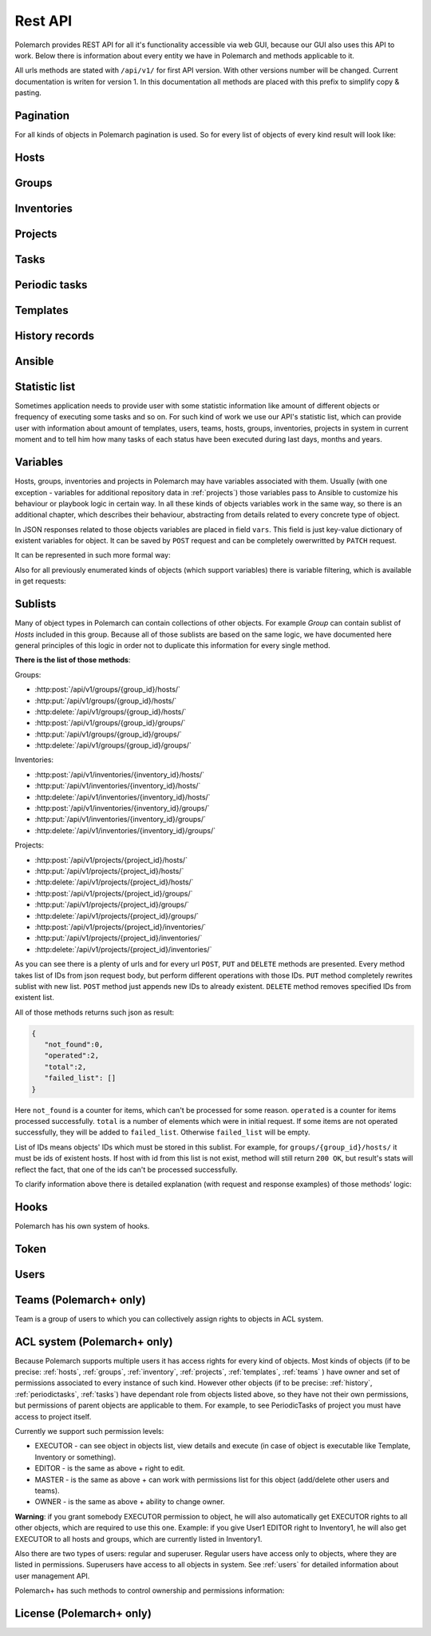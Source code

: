 Rest API
========

Polemarch provides REST API for all it's functionality accessible via web GUI,
because our GUI also uses this API to work. Below there is information about every
entity we have in Polemarch and methods applicable to it.

All urls methods are stated with ``/api/v1/`` for first API version.
With other versions number will be changed. Current documentation is writen for
version 1. In this documentation all methods are placed with this prefix to simplify copy & pasting.

.. _pagination:

Pagination
----------

.. |pagination_def| replace:: :ref:`pagination` is used for this list.

For all kinds of objects in Polemarch pagination is used. So for every list of
objects of every kind result will look like:

.. http:get:: /api/v1/{something}/

   Gets list of something.

   Results:

   .. sourcecode:: js

        {
           "count":40,
           "next":"http://localhost:8080/api/v1/hosts/?limit=5&offset=10",
           "previous":"http://localhost:8080/api/v1/hosts/?limit=5",
           "results":[
              // list of objects goes here
           ]
        }

   :>json number count: how many objects exist at all.
   :>json string next: link to next page with objects (``null`` if we at last).
   :>json string previous: link to previous page with objects (``null`` if we
     at first).
   :>json array results: array of objects at current page.

.. _hosts:

Hosts
-----

.. http:get:: /api/v1/hosts/{id}/

   Gets details about one host.

   :arg id: id of host.

   Example request:

   .. sourcecode:: http

      GET /api/v1/hosts/12/ HTTP/1.1
      Host: example.com
      Accept: application/json, text/javascript

   Results:

   .. sourcecode:: js

        {
           "id":12,
           "name":"038108237241668497-0875926814493907",
           "notes":"some notes about this host",
           "type":"HOST",
           "vars":{

           },
           "owner": {
               "id": 1,
               "username": "admin",
               "is_active": true,
               "is_staff": true,
               "url": "http://localhost:8080/api/v1/users/1/"
           },
           "url":"http://localhost:8080/api/v1/hosts/12/?format=json"
        }

   :>json number id: id of host.
   :>json string name: |host_name_def|
   :>json string notes: |host_notes_def|
   :>json string type: |host_type_def|
   :>json object vars: |obj_vars_def|
   :>json object owner: |host_owner_details|
   :>json string url: url to this specific host.


.. |host_type_def| replace:: it is ``RANGE`` if name is range of IPs or hosts,
   otherwise is ``HOST``.
.. |host_name_def| replace:: either human-readable name or hostname/IP or range
   of them (it is depends on context of using this host during playbooks running).
.. |host_notes_def| replace:: not required field for some user's notes, for example,
   for what purpose this host was created or something like this.
.. |host_owner_details| replace:: owner of host. Supported fields
   could be seen in :http:get:`/api/v1/users/{id}/`.
.. |hosts_details_ref| replace:: **Response JSON Object:** response json fields are the
   same as in :http:get:`/api/v1/hosts/{id}/`.

.. http:get:: /api/v1/hosts/

   Gets list of hosts. |pagination_def|

   :query id: id of host, if we want to filter by it.
   :query name: name of host, if we want to filter by it.
   :query type: type of host, if we want to filter by it.
   :query id__not: id of host, which we want to filter out.
   :query name__not: name of host, which we want to filter out.

   Example request:

   .. sourcecode:: http

      GET /api/v1/hosts/?name__not=192.168.0.1 HTTP/1.1
      Host: example.com
      Accept: application/json, text/javascript

   Results:

   .. sourcecode:: js

        {
           "count":4,
           "next":null,
           "previous":null,
           "results":[
              {
                 "id":1,
                 "name":"127.0.0.1",
                 "type":"HOST",
                 "url":"http://testserver/api/v1/hosts/1/"
              },
              {
                 "id":2,
                 "name":"hostonlocal",
                 "type":"HOST",
                 "url":"http://testserver/api/v1/hosts/2/"
              },
              {
                 "id":3,
                 "name":"127.0.0.[3:4]",
                 "type":"RANGE",
                 "url":"http://testserver/api/v1/hosts/3/"
              },
              {
                 "id":4,
                 "name":"127.0.0.[5:6]",
                 "type":"RANGE",
                 "url":"http://testserver/api/v1/hosts/4/"
              }
           ]
        }

   |hosts_details_ref|

.. http:delete:: /api/v1/hosts/{id}/

   Deletes host.

   :arg id: id of host.

.. http:post:: /api/v1/hosts/

   Creates host.

   :<json string name: |host_name_def|
   :<json string notes: |host_notes_def|
   :<json string type: |host_type_def|
   :<json object vars: |obj_vars_def|

   Example request:

   .. sourcecode:: http

      POST /api/v1/hosts/ HTTP/1.1
      Host: example.com
      Accept: application/json, text/javascript

      {
         "name":"038108237241668497-0875926814493907",
         "notes":"",
         "type":"HOST",
         "vars":{

         }
      }

   Results:

   .. sourcecode:: js

        {
           "id":12,
           "name":"038108237241668497-0875926814493907",
           "notes":"",
           "type":"HOST",
           "vars":{

           },
           "owner": {
               "id": 1,
               "username": "admin",
               "is_active": true,
               "is_staff": true,
               "url": "http://localhost:8080/api/v1/users/1/"
           },
           "url":"http://localhost:8080/api/v1/hosts/12/?format=json"
        }

   |hosts_details_ref|

.. http:patch:: /api/v1/hosts/{id}/

   Updates host. |patch_reminder|

   :arg id: id of host.

   **Request JSON Object:**
   request json fields are the same as in :http:post:`/api/v1/hosts/`

   Example request:

   .. sourcecode:: http

      PATCH /api/v1/hosts/12/ HTTP/1.1
      Host: example.com
      Accept: application/json, text/javascript

      {
         "name":"038108237241668497-0875926814493907"
      }

   Results:

   .. sourcecode:: js

        {
           "id":12,
           "name":"038108237241668497-0875926814493907",
           "notes":"",
           "type":"HOST",
           "vars":{

           },
           "owner": {
               "id": 1,
               "username": "admin",
               "is_active": true,
               "is_staff": true,
               "url": "http://localhost:8080/api/v1/users/1/"
           },
           "url":"http://localhost:8080/api/v1/hosts/12/?format=json"
        }

   |hosts_details_ref|

.. _groups:

Groups
------

.. http:get:: /api/v1/groups/{id}/

   Gets details about one group.

   :arg id: id of group.

   Example request:

   .. sourcecode:: http

      GET /api/v1/groups/12/ HTTP/1.1
      Host: example.com
      Accept: application/json, text/javascript

   Results:

   .. sourcecode:: js

      {
         "id":1,
         "name":"Group1",
         "notes":"some notes about this group",
         "hosts":[
            {
               "id":41,
               "name":"127.0.0.2",
               "type":"HOST",
               "url":"http://localhost:8080/api/v1/hosts/41/"
            },
            {
               "id":42,
               "name":"192.168.0.[1-10]",
               "type":"RANGE",
               "url":"http://localhost:8080/api/v1/hosts/42/"
            }
         ],
         "groups":[

         ],
         "vars":{

         },
         "children":false,
         "owner": {
               "id": 1,
               "username": "admin",
               "is_active": true,
               "is_staff": true,
               "url": "http://localhost:8080/api/v1/users/1/"
         },
         "url":"http://localhost:8080/api/v1/groups/1/"
      }

   :>json number id: id of group.
   :>json string name: name of group.
   :>json string notes: |group_notes_def|
   :>json array hosts: |group_hosts_def|
   :>json array groups: |group_groups_def|
   :>json object vars: |obj_vars_def|
   :>json boolean children: |group_children_def|
   :>json object owner: |group_owner_details|
   :>json string url: url to this specific group.

.. |group_hosts_def| replace:: list of hosts in group, if ``children`` is
   ``false``, otherwise empty. See :ref:`hosts` for fields explanation.
.. |group_groups_def| replace:: list of subgroups in group, if ``children`` is
   ``true``, otherwise empty.
.. |group_notes_def| replace:: not required field for some user's notes, for example,
   for what purpose this group was created or something like this.
.. |group_children_def| replace:: either this group of subgroups or group of
   hosts.
.. |group_owner_details| replace:: owner of group. Supported fields
   could be seen in :http:get:`/api/v1/users/{id}/`.
.. |group_details_ref| replace:: **Response JSON Object:** response json fields are the
   same as in :http:get:`/api/v1/groups/{id}/`.

.. http:get:: /api/v1/groups/

   Gets list of groups. |pagination_def|

   :query id: id of group, if we want to filter by it.
   :query name: name of group, if we want to filter by it.
   :query id__not: id of group, which we want to filter out.
   :query name__not: name of group, which we want to filter out.

   Example request:

   .. sourcecode:: http

      GET /api/v1/groups/?name__not=web-servers HTTP/1.1
      Host: example.com
      Accept: application/json, text/javascript

   Results:

   .. sourcecode:: js

      {
         "count":2,
         "next":null,
         "previous":null,
         "results":[
            {
               "id":1,
               "name":"Group1",
               "children":false,
               "url":"http://localhost:8080/api/v1/groups/1/"
            },
            {
               "id":2,
               "name":"Group2",
               "children":true,
               "url":"http://localhost:8080/api/v1/groups/2/"
            }
         ]
      }

   |group_details_ref|

.. http:delete:: /api/v1/groups/{id}/

   Deletes group.

   :arg id: id of group.

.. http:post:: /api/v1/groups/

   Creates group.

   :<json string name: name of new group.
   :<json string notes: |group_notes_def|
   :<json boolean children: |group_children_def|
   :<json object vars: |obj_vars_def|

   Example request:

   .. sourcecode:: http

      POST /api/v1/groups/ HTTP/1.1
      Host: example.com
      Accept: application/json, text/javascript

      {
         "name":"SomeGroup",
         "notes": "",
         "children":true,
         "vars":{

         }
      }

   Results:

   .. sourcecode:: js

      {
         "id":3,
         "name":"SomeGroup",
         "notes": "",
         "hosts":[

         ],
         "groups":[

         ],
         "vars":{

         },
         "children":true,
         "owner": {
             "id": 1,
             "username": "admin",
             "is_active": true,
             "is_staff": true,
             "url": "http://localhost:8080/api/v1/users/1/"
         },
         "url":"http://localhost:8080/api/v1/groups/3/"
      }

   |group_details_ref|

.. http:patch:: /api/v1/groups/{id}/

   Updates group. |patch_reminder|

   :arg id: id of group.

   **Request JSON Object:**
   request json fields are the same as in :http:post:`/api/v1/groups/`

   Example request:

   .. sourcecode:: http

      PATCH /api/v1/groups/3/ HTTP/1.1
      Host: example.com
      Accept: application/json, text/javascript

      {
         "name":"SomeGroupChanged"
      }

   Results:

   .. sourcecode:: js

      {
         "id":3,
         "name":"SomeGroupChanged",
         "notes": "",
         "hosts":[

         ],
         "groups":[

         ],
         "vars":{

         },
         "children":true,
         "owner": {
             "id": 1,
             "username": "admin",
             "is_active": true,
             "is_staff": true,
             "url": "http://localhost:8080/api/v1/users/1/"
         },
         "url":"http://localhost:8080/api/v1/groups/3/"
      }

   |group_details_ref|

.. http:post:: /api/v1/groups/{group_id}/hosts/

   Adds hosts to group. |sublists_details|

   :statuscode 409: attempt to work with hosts list of children
    group (``children=true``). This kind of groups is only for storing other groups
    within itself.

.. |codes_groups_hosts| replace:: **Status Codes:** status codes are the same as in
   :http:post:`/api/v1/groups/{group_id}/hosts/`.

.. http:put:: /api/v1/groups/{group_id}/hosts/

   Replaces sublist of hosts with new one. |sublists_details|

   |codes_groups_hosts|

.. http:delete:: /api/v1/groups/{group_id}/hosts/

   Removes those hosts from group. |sublists_details|

   |codes_groups_hosts|

.. http:post:: /api/v1/groups/{group_id}/groups/

   Adds subgroups to group. |sublists_details|

   :statuscode 409: attempt to work with group list of not children group
    (``children=false``).  This kind of groups is only for storing hosts within itself.

.. |codes_groups_groups| replace:: **Status Codes:** status codes are the same as in
   :http:post:`/api/v1/groups/{group_id}/groups/`.

.. http:put:: /api/v1/groups/{group_id}/groups/

   Replaces sublist of subgroups with new one. |sublists_details|

   |codes_groups_groups|

.. http:delete:: /api/v1/groups/{group_id}/groups/

   Removes those subgroups from group. |sublists_details|

   |codes_groups_groups|

.. _inventory:

Inventories
-----------

.. http:get:: /api/v1/inventories/{id}/

   Gets details about one inventory.

   :arg id: id of inventory.

   Example request:

   .. sourcecode:: http

      GET /api/v1/inventories/8/ HTTP/1.1
      Host: example.com
      Accept: application/json, text/javascript

   Results:

   .. sourcecode:: js

        {
           "id":8,
           "name":"Inventory1",
           "notes": "some notes about this inventory",
           "hosts":[
              {
                  "id": 7,
                  "name": "test-host-0",
                  "type": "HOST",
                  "url": "http://localhost:8080/api/v1/hosts/7/"
              }
           ],
           "all_hosts": [
              {
                  "id": 7,
                  "name": "test-host-0",
                  "type": "HOST",
                  "url": "http://localhost:8080/api/v1/hosts/7/"
              },
              {
                  "id": 8,
                  "name": "test-host-from-test-group-1",
                  "type": "HOST",
                  "url": "http://localhost:8080/api/v1/hosts/8/"
              },
              {
                  "id": 9,
                  "name": "test-host-from-test-group-2",
                  "type": "HOST",
                  "url": "http://localhost:8080/api/v1/hosts/9/"
              }
           ],
           "groups":[
              {
                  "id": 6,
                  "name": "test-group",
                  "children": false,
                  "url": "http://localhost:8080/api/v1/groups/6/"
              }
           ],
           "vars":{

           },
           "owner": {
               "id": 1,
               "username": "admin",
               "is_active": true,
               "is_staff": true,
               "url": "http://localhost:8080/api/v1/users/1/"
           },
           "url":"http://localhost:8080/api/v1/inventories/8/"
        }

   :>json number id: id of inventory.
   :>json string name: name of inventory.
   :>json string notes: |inventory_notes_def|
   :>json array hosts: |inventory_hosts_def|
   :>json array all_hosts: |inventory_all_hosts_def|
   :>json array groups: |inventory_groups_def|
   :>json object vars: |obj_vars_def|
   :>json object owner: |inventory_owner_details|
   :>json string url: url to this specific inventory.

.. |inventory_hosts_def| replace:: list of hosts in inventory. See :ref:`hosts`
   for fields explanation.
.. |inventory_notes_def| replace:: not required field for some user's notes, for example,
   for what purpose this inventory was created or something like this.
.. |inventory_all_hosts_def| replace:: list of all hosts in inventory(includes also hosts from this
   inventory's groups) . See :ref:`hosts` for fields explanation.
.. |inventory_groups_def| replace:: list of groups in inventory.
   See :ref:`groups` for fields explanation.
.. |inventory_owner_details| replace:: owner of inventory. Supported fields
   could be seen in :http:get:`/api/v1/users/{id}/`.
.. |inventory_details_ref| replace:: **Response JSON Object:** response json
   fields are the same as in :http:get:`/api/v1/inventories/{id}/`.

.. http:get:: /api/v1/inventories/

   Gets list of inventories. |pagination_def|

   :query id: id of inventory, if we want to filter by it.
   :query name: name of inventory if we want to filter by it.
   :query id__not: id of inventory, which we want to filter out.
   :query name__not: name of inventory, which we want to filter out.

   Example request:

   .. sourcecode:: http

      GET /api/v1/inventories/?name__not=production HTTP/1.1
      Host: example.com
      Accept: application/json, text/javascript

   Results:

   .. sourcecode:: js

        {
           "count":2,
           "next":null,
           "previous":null,
           "results":[
              {
                 "id":8,
                 "name":"Inventory1",
                 "url":"http://localhost:8080/api/v1/inventories/8/"
              },
              {
                 "id":9,
                 "name":"Inventory2",
                 "url":"http://localhost:8080/api/v1/inventories/9/"
              }
           ]
        }

   |inventory_details_ref|

.. http:delete:: /api/v1/inventories/{id}/

   Deletes inventory.

   :arg id: id of inventory.

.. http:post:: /api/v1/inventories/

   Creates inventory.

   :<json string name: name of new inventory.
   :<json string notes: |inventory_notes_def|
   :<json object vars: |obj_vars_def|

   Example request:

   .. sourcecode:: http

      POST /api/v1/inventories/ HTTP/1.1
      Host: example.com
      Accept: application/json, text/javascript

      {
         "name":"Test servers",
         "notes":"",
         "vars":{

         }
      }

   Results:

   .. sourcecode:: js

        {
           "id":9,
           "name":"Test servers",
           "notes":"",
           "hosts":[

           ],
           "all_hosts":[

           ]
           "groups":[

           ],
           "vars":{

           },
           "owner": {
               "id": 1,
               "username": "admin",
               "is_active": true,
               "is_staff": true,
               "url": "http://localhost:8080/api/v1/users/1/"
           },
           "url":"http://localhost:8080/api/v1/inventories/9/"
        }

   |inventory_details_ref|

.. http:patch:: /api/v1/inventories/{id}/

   Updates inventory. |patch_reminder|

   :arg id: id of inventory.

   **Request JSON Object:**
   request json fields are the same as in :http:post:`/api/v1/inventories/`

   Example request:

   .. sourcecode:: http

      PATCH /api/v1/inventories/9/ HTTP/1.1
      Host: example.com
      Accept: application/json, text/javascript

      {
         "name":"New test servers"
      }

   Results:

   .. sourcecode:: js

        {
           "id":9,
           "name":"New test servers",
           "notes":"",
           "hosts":[

           ],
           "all_hosts":[

           ]
           "groups":[

           ],
           "vars":{

           },
           "owner": {
               "id": 1,
               "username": "admin",
               "is_active": true,
               "is_staff": true,
               "url": "http://localhost:8080/api/v1/users/1/"
           },
           "url":"http://localhost:8080/api/v1/inventories/9/"
        }

   |inventory_details_ref|

.. http:post:: /api/v1/inventories/{inventory_id}/hosts/

   Adds hosts to inventory. |sublists_details|

.. http:put:: /api/v1/inventories/{inventory_id}/hosts/

   Replaces sublist of hosts with new one. |sublists_details|

.. http:delete:: /api/v1/inventories/{inventory_id}/hosts/

   Removes those hosts from inventory. |sublists_details|

.. http:post:: /api/v1/inventories/{inventory_id}/groups/

   Adds groups to inventory. |sublists_details|

.. http:put:: /api/v1/inventories/{inventory_id}/groups/

   Replaces sublist of groups with new one. |sublists_details|

.. http:delete:: /api/v1/inventories/{inventory_id}/groups/

   Removes those groups from inventory. |sublists_details|

.. _projects:

Projects
--------

.. http:get:: /api/v1/projects/{id}/

   Gets details about project.

   :arg id: id of project.

   Example request:

   .. sourcecode:: http

      GET /api/v1/projects/5/ HTTP/1.1
      Host: example.com
      Accept: application/json, text/javascript

   Results:

   .. sourcecode:: js

        {
           "id":7,
           "name":"project_pooh",
           "notes":"some notes about this project",
           "status":"WAIT_SYNC",
           "repository":"git@ex.us:dir/rep1.git",
           "hosts":[

           ],
           "groups":[

           ],
           "inventories":[

           ],
           "vars":{
              "repo_branch": "other",
              "repo_password":"forgetit",
              "repo_type":"GIT"
           },
           "owner": {
              "id": 1,
              "username": "admin",
              "is_active": true,
              "is_staff": true,
              "url": "http://localhost:8080/api/v1/users/1/"
           },
           "revision": "5471aeb916ee7f8754d55f159e532592b995b0ec",
           "branch": "master",
           "url":"http://localhost:8080/api/v1/projects/7/"
        }

   :>json number id: id of project.
   :>json string name: name of project.
   :>json string notes: |project_notes_def|
   :>json string repository: |project_repository_def|
   :>json string status: current status of project. Possible values are:
     ``NEW`` - newly created project, ``WAIT_SYNC`` - repository
     synchronization has been scheduled, but has not started to perform yet, ``SYNC`` -
     synchronization is in progress, ``ERROR`` - synchronization failed (cvs
     failure? incorrect credentials?), ``OK`` - project is synchronized.
   :>json array hosts: |project_hosts_def|
   :>json array groups: |project_groups_def|
   :>json object vars: |obj_vars_def| |project_vars_rem|
   :>json object owner: |project_owner_details|
   :>json string revision: ``GIT`` revision
   :>json string branch: current branch of project, to which project has been synced last time.
   :>json string url: url to this specific inventory.

.. |project_notes_def| replace:: not required field for some user's notes, for example,
   for what purpose this project was created or something like this.
.. |project_repository_def| replace:: URL of repository (repo-specific URL).
   For ``TAR`` it is just HTTP-link to archive.
.. |project_hosts_def| replace:: list of hosts in project. See :ref:`hosts`
   for fields explanation.
.. |project_groups_def| replace:: list of groups in project.
   See :ref:`groups` for fields explanation.
.. |project_vars_rem| replace:: In this special case variable ``repo_type`` always exists
     to store type of repository. Currently implemented types
     are ``GIT`` - for Git repositories, ``TAR`` - for uploading tar archive
     with project files and ``MANUAL`` - for creating empty project or for uploading
     project files from server 'manually'.
     For ``GIT`` projects such variables, as ``repo_password`` and ``repo_branch``, are also available.
     ``repo_password`` is needed to store password for repository(if it exists)
     and ``repo_branch`` means a branch of git project with which next
     synchronization will be done.
.. |project_owner_details| replace:: owner of project. Supported fields
   could be seen in :http:get:`/api/v1/users/{id}/`.
.. |project_details_ref| replace:: **Response JSON Object:** response json
   fields are the same as in :http:get:`/api/v1/projects/{id}/`.

.. http:get:: /api/v1/projects/

   Gets list of projects. |pagination_def|

   :query id: id of project, if we want to filter by it.
   :query name: name of project, if we want to filter by it.
   :query id__not: id of project, which we want to filter out.
   :query name__not: name of project, which we want to filter out.
   :query status: ``status`` of projects to show in list
   :query status__not: ``status`` of projects to not show in list

   Example request:

   .. sourcecode:: http

      GET /api/v1/projects/?status__not=SYNC HTTP/1.1
      Host: example.com
      Accept: application/json, text/javascript

   Results:

   .. sourcecode:: js

        {
           "count":2,
           "next":null,
           "previous":null,
           "results":[
              {
                 "id":7,
                 "name":"project_pooh",
                 "status":"WAIT_SYNC",
                 "type":"GIT",
                 "url":"http://localhost:8080/api/v1/projects/7/"
              },
              {
                 "id":8,
                 "name":"project_tigger",
                 "status":"WAIT_SYNC",
                 "type":"GIT",
                 "url":"http://localhost:8080/api/v1/projects/8/"
              }
           ]
        }

   :>json string type: special shortcut to var ``repo_type``. Details about
     that var and other json fields of response you can see
     at :http:get:`/api/v1/projects/{id}/`

.. http:delete:: /api/v1/projects/{id}/

   Deletes project.

   :arg id: id of project.

.. http:post:: /api/v1/projects/

   Creates project. Operation automatically triggers synchronization. Details
   about what it is you can see in
   description :http:post:`/api/v1/projects/{id}/sync/`

   :<json string name: name of new project.
   :<json string notes: |project_notes_def|
   :<json object vars: |obj_vars_def| |project_vars_rem|
   :<json string repository: |project_repository_def|

   Example request:

   .. sourcecode:: http

      POST /api/v1/projects/ HTTP/1.1
      Host: example.com
      Accept: application/json, text/javascript

      {
         "name":"project_owl",
         "notes":"",
         "repository":"http://example.com/project.tar",
         "vars":{
            "repo_type":"TAR"
         }
      }

   Results:

   .. sourcecode:: js

        {
           "id":9,
           "name":"project_owl",
           "notes":"",
           "status":"WAIT_SYNC",
           "repository":"http://example.com/project.tar",
           "hosts":[

           ],
           "groups":[

           ],
           "inventories":[

           ],
           "vars":{
              "repo_type":"TAR"
           },
           "owner": {
               "id": 1,
               "username": "admin",
               "is_active": true,
               "is_staff": true,
               "url": "http://localhost:8080/api/v1/users/1/"
           },
           "revision": "NO VCS",
           "branch": "NO VCS",
           "url":"http://localhost:8080/api/v1/projects/9/"
        }

   |project_details_ref|

.. http:patch:: /api/v1/projects/{id}/

   Updates project. Operation does not start synchronization again.
   If you want to synchronize, you should do it by
   using :http:post:`/api/v1/projects/{id}/sync/` |patch_reminder|

   :arg id: id of project.

   **Request JSON Object:**
   request json fields are the same as in :http:post:`/api/v1/projects/`

   Example request:

   .. sourcecode:: http

      PATCH /api/v1/projects/9/ HTTP/1.1
      Host: example.com
      Accept: application/json, text/javascript

      {
         "name":"project_tar"
      }

   Results:

   .. sourcecode:: js

        {
           "id":9,
           "name":"project_tar",
           "notes":"",
           "status":"WAIT_SYNC",
           "repository":"http://example.com/project.tar",
           "hosts":[

           ],
           "groups":[

           ],
           "inventories":[

           ],
           "vars":{
              "repo_type":"TAR"
           },
           "owner": {
               "id": 1,
               "username": "admin",
               "is_active": true,
               "is_staff": true,
               "url": "http://localhost:8080/api/v1/users/1/"
           },
           "revision": "NO VCS",
           "branch": "NO VCS",
           "url":"http://localhost:8080/api/v1/projects/9/"
        }

   |project_details_ref|

.. http:post:: /api/v1/projects/{project_id}/hosts/

   Adds hosts to project. |sublists_details|

.. http:put:: /api/v1/projects/{project_id}/hosts/

   Replaces sublist of hosts with new one. |sublists_details|

.. http:delete:: /api/v1/projects/{project_id}/hosts/

   Removes those hosts from project. |sublists_details|

.. http:post:: /api/v1/projects/{project_id}/groups/

   Adds groups to project. |sublists_details|

.. http:put:: /api/v1/projects/{project_id}/groups/

   Replaces sublist of groups with new one. |sublists_details|

.. http:delete:: /api/v1/projects/{project_id}/groups/

   Removes those groups from project. |sublists_details|

.. http:post:: /api/v1/projects/{project_id}/inventories/

   Adds inventories to project. |sublists_details|

.. http:put:: /api/v1/projects/{project_id}/inventories/

   Replaces sublist of inventories with new one. |sublists_details|

.. http:delete:: /api/v1/projects/{project_id}/inventories/

   Removes those inventories from project. |sublists_details|

.. http:get:: /api/v1/projects/supported-repos/

   Returns list of supported repository types.

   Results:

   .. sourcecode:: js

        [
            "GIT",
            "MANUAL",
            "TAR"
        ]

.. http:post:: /api/v1/projects/{id}/sync/

   Starts synchronization. During this process project files are uploading from
   repository. Concrete details of process highly depends on project type.
   For ``GIT`` is ``git pull``, for ``TAR`` it just downloading archive from
   URL again and unpacking it with rewriting of old files.

   :arg id: id of project.

   Results:

   .. sourcecode:: js

        {
           "detail":"Sync with git@ex.us:dir/rep1.git."
        }

.. http:post:: /api/v1/projects/{id}/execute-playbook/

   Executes ansible playbook. Returns history id for watching execution process.

   :arg id: id of project.
   :<json number inventory: inventory to execute playbook at.
   :<json string playbook: playbook to execute.
   :<json *: any number parameters with any name and string or number type. All
     those parameters just pass as additional command line arguments to
     ``ansible-playbook`` utility during execution, so you can use this feature
     for wide customization of ansible behaviour. For any ``key:value`` in command
     line there will be ``--key value``. If you want to post only key without a value
     (``--become`` option for example), just pass ``null`` as value.

   Example request:

   .. sourcecode:: http

      POST /api/v1/projects/1/execute-playbook/ HTTP/1.1
      Host: example.com
      Accept: application/json, text/javascript

      {
         "inventory": 13,
         "playbook": "main.yml"
         "become": null,
         "su-user": "rootburger"
      }

   Results:

   .. sourcecode:: js

        {
           "detail":"Started at inventory 13.",
           "history_id": 87
        }

.. http:post:: /api/v1/projects/{id}/execute-module/

   Executes ansible module. It is just like running ``ansible -m {something}`` by
   hands. Instead of boring and time consuming dealing with playbooks
   you can do something quickly using ansible.

   :<json number inventory: inventory to execute at.
   :<json string module: name of module (like ``ping``, ``shell`` and so on).
     You can use any of modules available in ansible.
   :<json string group: to which group in your inventory it must be executed.
     Use ``all`` for all hosts in inventory.
   :<json string args: which args must be passed to module. It is just string raw
     with arguments. You can specify here contains of ``args`` option. For
     example ``ls -la`` for ``shell`` module.
   :<json *: any number parameters with any name and string or number type. All
     those parameters just pass as additional command line arguments to
     ``ansible-playbook`` utility during execution, so you can use this feature
     to wide customization of ansible behaviour. For any ``key:value`` in command
     line there will be ``--key value``. If you want to post only key without a value
     (``--become`` option for example), just pass ``null`` as value.

   Example request:

   .. sourcecode:: http

      POST /api/v1/projects/1/execute-module/ HTTP/1.1
      Host: example.com
      Accept: application/json, text/javascript

        {
           "inventory":3,
           "module":"shell",
           "group":"all",
           "args":"ls -la"
        }

   Results:

   .. sourcecode:: js

        {
           "detail":"Started at inventory 3.",
           "history_id": 87
        }

.. _tasks:

Tasks
-----

.. http:get:: /api/v1/tasks/{id}/

   Gets details about task.

   :arg id: id of task.

   Example request:

   .. sourcecode:: http

      GET /api/v1/tasks/5/ HTTP/1.1
      Host: example.com
      Accept: application/json, text/javascript

   Results:

   .. sourcecode:: js

        {
           "id":5,
           "name":"Ruin my environment",
           "playbook":"ruin_my_env.yml",
           "project":13
           "url":"http://localhost:8080/api/v1/tasks/5/"
        }

   :>json number id: id of task.
   :>json string name: name of task.
   :>json string playbook: playbook file to run within this task.
   :>json number project: id of project, to which this task belongs.
   :>json string url: url to this specific task.

.. http:get:: /api/v1/tasks/

   Gets list of tasks. |pagination_def|

   :query id: id of task, if we want to filter by it.
   :query name: name of task, if we want to filter by it.
   :query id__not: id of task, which we want to filter out.
   :query name__not: name of task, which we want to filter out.
   :query playbook: filter by name of playbook.
   :query project: filter by id of project.

   Example request:

   .. sourcecode:: http

      GET /api/v1/tasks/?project=13 HTTP/1.1
      Host: example.com
      Accept: application/json, text/javascript

   Results:

   .. sourcecode:: js

        {
           "count":2,
           "next":null,
           "previous":null,
           "results":[
              {
                 "id":5,
                 "name":"Ruin my environment",
                 "playbook":"ruin_my_env.yml",
                 "project":13
                 "url":"http://localhost:8080/api/v1/tasks/5/"
              },
              {
                 "id":6,
                 "name":"Build my environment",
                 "playbook":"build_my_env.yml",
                 "project":13
                 "url":"http://localhost:8080/api/v1/tasks/6/"
              }
           ]
        }

.. _periodictasks:

Periodic tasks
--------------

.. http:get:: /api/v1/periodic-tasks/{id}/

   Gets details about periodic task.

   :arg id: id of periodic task.

   Example request:

   .. sourcecode:: http

      GET /api/v1/periodic-tasks/10/ HTTP/1.1
      Host: example.com
      Accept: application/json, text/javascript

   Results:

   .. sourcecode:: js

        {
           "id":10,
           "name":"periodic-test",
           "notes":"some notes about this periodic task",
           "type":"CRONTAB",
           "schedule":"60* */2 sun,fri 1-15 *",
           "mode":"collect_data.yml",
           "kind":"PLAYBOOK",
           "project":7,
           "inventory":8,
           "save_result": true,
           "enabled": true,
           "vars":{

           },
           "url":"http://127.0.0.1:8080/api/v1/periodic-tasks/10/?format=json"
        }

   :>json number id: id of periodic task.
   :>json string name: name of periodic task.
   :>json string notes: |ptask_notes_def|
   :>json string type: |ptask_type_details|
   :>json string schedule: |ptask_schedule_details|
   :>json string mode: playbook or module to run periodically.
   :>json string kind: either this task is playbook running (``PLAYBOOK``) or
     module running (``MODULE``).
   :>json number project: id of project, which this task belongs to.
   :>json number inventory: id of inventory for which must execute_playbook playbook.
   :>json boolean save_result: if ``save_result`` is true, the result will be saved.
   :>json boolean enabled: if ``enabled`` is true, the periodic task will be enabled.
   :>json object vars: |ptask_vars_def|
   :>json string url: url to this specific periodic task.

.. |ptask_notes_def| replace:: not required field for some user's notes, for example,
   for what purpose this periodic task was created or something like this.


.. |ptask_details_ref| replace:: **Response JSON Object:** response json
   fields are the same as in :http:get:`/api/v1/periodic-tasks/{id}/`.

.. |ptask_schedule_details| replace:: string with integer value or string in
   cron format, what depends on ``type`` value. Look at ``type`` description
   for details.

.. |ptask_type_details| replace:: type of periodic task. Either ``INTERVAL``
   for tasks that run every N seconds or ``CRONTAB`` for tasks, which run
   according to more complex rules. According to that ``schedule`` field will
   be interpreted as integer - number of seconds between runs. Or string in
   cron format with one small exception - Polemarch expects string without year,
   because year format is not supported. You can easily find documentation for cron
   format in web. Like those, for example:
   https://linux.die.net/man/5/crontab and
   http://www.nncron.ru/help/EN/working/cron-format.htm

.. |ptask_vars_def| replace:: those vars have special meaning. All those
   parameters just pass as additional command line arguments to
   ``ansible-playbook`` utility during execution, so you can use this feature
   for wide customization of ansible behaviour. For any ``key:value`` in command
   line there will be ``--key value``. If you want to post only key without a value
   (``--become`` option for example), just pass ``null`` as value. In all other
   cases this field works like usual ``vars``: |obj_vars_def|

.. http:get:: /api/v1/periodic-tasks/

   Gets list of periodic tasks. |pagination_def|

   :query id: id of template, if we want to filter by it.
   :query id__not: id of template, which we want to filter out.
   :query mode: filter by playbook or module name.
   :query kind: filter by kind of task.
   :query type: filter by ``type``.
   :query project: filter by project id.

   Example request:

   .. sourcecode:: http

      GET /api/v1/periodic-tasks/?project=7 HTTP/1.1
      Host: example.com
      Accept: application/json, text/javascript

   Results:

   .. sourcecode:: js

        {
           "count":2,
           "next":null,
           "previous":null,
           "results":[
              {
                 "id":10,
                 "name":"periodic-test",
                 "type":"INTERVAL",
                 "schedule":"60",
                 "mode":"collect_data.yml",
                 "kind":"PLAYBOOK",
                 "project": 12,
                 "inventory":8,
                 "save_result": true,
                 "enabled": true,
                 "vars":{

                 },
                 "url":"http://127.0.0.1:8080/api/v1/periodic-tasks/10/?format=json"
              },
              {
                 "id":11,
                 "name":"periodic-test2",
                 "type":"CRONTAB",
                 "schedule":"* */2 sun,fri 1-15 *",
                 "mode":"do_greatest_evil.yml",
                 "kind":"PLAYBOOK",
                 "project": 12,
                 "inventory":8,
                 "save_result": true,
                 "enabled": true,
                 "vars":{

                 },
                 "url":"http://127.0.0.1:8080/api/v1/periodic-tasks/11/?format=json"
              }
           ]
        }

   |ptask_details_ref|

.. http:delete:: /api/v1/periodic-tasks/{id}/

   Deletes periodic task.

   :arg id: id of periodic task.

.. http:post:: /api/v1/periodic-tasks/

   Creates periodic task


   Example request:

   .. sourcecode:: http

      POST /api/v1/periodic-tasks/ HTTP/1.1
      Host: example.com
      Accept: application/json, text/javascript

      {
          "name":"new-periodic-test",
          "notes":"",
          "type": "INTERVAL",
          "schedule": "25",
          "mode": "touch_the_clouds.yml",
          "kind": "PLAYBOOK",
          "project": 7,
          "inventory": 8
          "vars":{

           },
      }

   Results:

   .. sourcecode:: js

    {
        "id": 14,
        "name":"new-periodic-test",
        "notes":"",
        "type": "INTERVAL",
        "schedule": "25",
        "mode": "touch_the_clouds.yml",
        "kind": "PLAYBOOK",
        "project": 7,
        "inventory": 8,
        "save_result": true,
        "enabled": true,
        "vars":{

         },
        "url": "http://127.0.0.1:8080/api/v1/periodic-tasks/14/?format=api"
    }

   |ptask_details_ref|

.. http:patch:: /api/v1/periodic-tasks/{id}/

   Updates periodic task. |patch_reminder|

   :arg id: id of periodic task.

   **Request JSON Object:**
   request json fields are the same as in :http:post:`/api/v1/periodic-tasks/`

   Example request:

   .. sourcecode:: http

      PATCH /api/v1/periodic-tasks/14/ HTTP/1.1
      Host: example.com
      Accept: application/json, text/javascript

      {
          "type": "INTERVAL",
          "schedule": "25",
          "mode": "touch_the_clouds.yml",
          "project": 7,
          "inventory": 8
      }

   Results:

   .. sourcecode:: js

    {
        "id": 14,
        "name":"new-periodic-test",
        "notes":"",
        "type": "INTERVAL",
        "schedule": "25",
        "mode": "touch_the_clouds.yml",
        "kind": "PLAYBOOK",
        "project": 7,
        "inventory": 8,
        "save_result": true,
        "enabled": true,
        "url": "http://127.0.0.1:8080/api/v1/periodic-tasks/14/?format=api"
    }

   |ptask_details_ref|

.. http:post:: /api/v1/periodic-tasks/{id}/execute/

   Executes periodic task.

   :arg id: id of periodic task.

   Example request:

   .. sourcecode:: http

      POST /api/v1/periodic-tasks/14/ HTTP/1.1
      Host: example.com
      Accept: application/json, text/javascript

      {
          "name":"new-periodic-test",
          "type": "INTERVAL",
          "schedule": "25",
          "mode": "touch_the_clouds.yml",
          "kind": "PLAYBOOK",
          "project": 7,
          "inventory": 8,
          "save_result": true,
          "enabled": true,
          "vars": {}

      }

   Results:

   .. sourcecode:: js

    {
        "history_id": 158,
        "detail": "Started at inventory 8."
    }

   **Request JSON Object:**
   request json fields are the same as in :http:get:`/api/v1/periodic-tasks/{id}/` .

.. _templates:

Templates
---------

.. http:get:: /api/v1/templates/{id}/

   Gets template with details.

   :arg id: id of template.

   Example request:

   .. sourcecode:: http

      GET /api/v1/templates/1/ HTTP/1.1
      Host: example.com
      Accept: application/json, text/javascript

   Results:

   .. sourcecode:: js

        {
            "id": 1,
            "name": "test_tmplt",
            "notes": "some notes about this template",
            "kind": "Task",
            "owner": {
                "id": 1,
                "username": "admin",
                "is_active": true,
                "is_staff": true,
                "url": "http://localhost:8080/api/v1/users/1/"
            },
            "data": {
                "project": 1,
                "inventory": 10,
                "playbook": "test.yml",
                "vars": {
                    "connection": "paramiko"
                }
            },
             "options": {
                 "only-local": {
                     "playbook": "other.yml",
                 },
                 "only-server": {
                     "vars": {
                         "forks": "10",
                         "limit": "Test-server"
                     }
                 }
             },
             "options_list": [
                 "only-local",
                 "only-server"
             ]
        }

   :>json number id: id of template.
   :>json string name: name of template.
   :>json string notes: |template_notes_def|
   :>json string kind: |template_kind_details|
   :>json object owner: |template_owner_details|
   :>json string data: |template_data_details|
   :>json object options: tepmlate options, which can update some template's settings before new execution.
   :>json array options_list: list of options' names for this template.

.. |template_notes_def| replace:: not required field for some user's notes, for example,
   for what purpose this template was created or something like this.

.. |template_details_ref| replace:: **Response JSON Object:** response json
   fields are the same as in :http:get:`/api/v1/templates/{id}/`.

.. |template_kind_details| replace:: kind of template. Supported kinds
   could be seen in :http:get:`/api/v1/templates/supported-kinds/`.

.. |template_owner_details| replace:: owner of template. Supported fields
   could be seen in :http:get:`/api/v1/users/{id}/`.

.. |template_data_details| replace:: JSON structure of template. Supported
   fields could see in :http:get:`/api/v1/templates/supported-kinds/`.


.. http:get:: /api/v1/templates/

   Gets list of templates. |pagination_def|

   :query id: id of project, if we want to filter by it.
   :query id__not: id of project, which we want to filter out.
   :query name: filter by name.
   :query name__not: filter by name, which we want to filter out.
   :query kind: filter by ``kind``.
   :query project: filter by ``project``.
   :query inventory: filter by ``inventory``.

   Example request:

   .. sourcecode:: http

      GET /api/v1/templates/?kind=Task HTTP/1.1
      Host: example.com
      Accept: application/json, text/javascript

   Results:

   .. sourcecode:: js

        {
            "count": 2,
            "next": null,
            "previous": null,
            "results": [
                {
                    "id": 1,
                    "name": "test_tmplt",
                    "kind": "Task",
                    "options_list": [
                         "only-local",
                         "only-server"
                    ]
                },
                {
                    "id": 2,
                    "name": "test_tmplm",
                    "kind": "Module",
                    "options_list": [

                    ]
                }
            ]
        }

   |template_details_ref|

.. http:delete:: /api/v1/templates/{id}/

   Deletes periodic task.

   :arg id: id of periodic task.

.. http:post:: /api/v1/templates/

   Creates template

   :<json string name: template name.
   :<json string notes: |template_notes_def|
   :<json string kind: |template_kind_details|
   :<json string data: |template_data_details|
   :<json string options: template options, which can update some template's settings before new execution.

   Example request:

   .. sourcecode:: http

      POST /api/v1/templates/ HTTP/1.1
      Host: example.com
      Accept: application/json, text/javascript

      {
         "name": "test",
         "notes":"",
         "kind": "Task",
         "data": {
            "project": 1,
            "inventory": 10,
            "playbook": "test.yml",
            "vars": {
                  "connection": "paramiko"
            }
         },
         "options": {
            "playbook": "other.yml"
        }
      }

   Results:

   .. sourcecode:: js

    {
        "id": 3,
        "name": "test",
        "notes":"",
        "kind": "Task",
        "data": {
            "project": 1,
            "inventory": 10,
            "playbook": "test.yml",
            "vars": {
                "connection": "paramiko"
            }
        },
        "options": {
            "playbook": "other.yml"
        }
    }

   |template_details_ref|

.. http:patch:: /api/v1/templates/{id}/

   Updates template. If you want to update data, you should send full template data.
   |patch_reminder|

   :arg id: id of template.

   **Request JSON Object:**
   request json fields are the same as in :http:post:`/api/v1/templates/`

   Example request:

   .. sourcecode:: http

      PATCH /api/v1/templates/2/ HTTP/1.1
      Host: example.com
      Accept: application/json, text/javascript

      {
          "name": "test_new_name"
      }

   Results:

   .. sourcecode:: js

    {
        "id": 3,
        "name": "test_new_name",
        "notes":"",
        "kind": "Task",
        "data": {
            "project": 1,
            "inventory": 10,
            "playbook": "test.yml",
            "vars": {
                "connection": "paramiko"
            }
        },
        "options": {
            "playbook": "other.yml"
        }
    }

   |template_details_ref|

.. http:post:: /api/v1/templates/{id}/execute/

   Executes template.

   :arg id: id of template.

   Example request:

   .. sourcecode:: http

      POST /api/v1/templates/3/execute/ HTTP/1.1
      Host: example.com
      Accept: application/json, text/javascript

      {
          "name": "test_new_name",
          "kind": "Task",
          "data": {
              "project": 1,
              "inventory": 10,
              "playbook": "test.yml",
              "vars": {
                  "connection": "paramiko"
              }
          },
          "options": {
              "option": "playbook"
          }
      }

   Results:

   .. sourcecode:: js

    {
        "history_id": 205,
        "detail": "Started at inventory 10."
    }

   |template_details_ref|

.. http:get:: /api/v1/templates/supported-kinds/

   Gets list of supported kinds. |pagination_def|

   Example request:

   .. sourcecode:: http

      GET /api/v1/history/supported-kinds/ HTTP/1.1
      Host: example.com
      Accept: application/json, text/javascript

   Results:

   .. sourcecode:: js

        {
             "Group": [
                 "name",
                 "vars",
                 "children"
             ],
             "Host": [
                 "name",
                 "vars"
             ],
             "Task": [
                 "playbook",
                 "vars",
                 "inventory",
                 "project"
             ],
             "PeriodicTask": [
                 "type",
                 "name",
                 "schedule",
                 "inventory",
                 "kind",
                 "mode",
                 "project",
                 "vars"
             ],
             "Module": [
                 "inventory",
                 "module",
                 "group",
                 "args",
                 "vars",
                 "project"
             ]
        }

.. _history:

History records
---------------

.. http:get:: /api/v1/history/{id}/

   Gets details about one history record.

   :arg id: id of history record.

   Example request:

   .. sourcecode:: http

      GET /api/v1/history/1/ HTTP/1.1
      Host: example.com
      Accept: application/json, text/javascript

   Results:

   .. sourcecode:: js

        {
           "id":1,
           "project":2,
           "mode":"task.yml",
           "status":"OK",
           "kind": "PLAYBOOK",
           "start_time":"2017-07-02T12:48:11.922761Z",
           "stop_time":"2017-07-02T13:48:16.922777Z",
           "execution_time": 5,
           "inventory": 4,
           "raw_inventory":"inventory",
           "raw_args": "ansible-playbook main.yml -i /tmp/tmpvMIwMg -v",
           "raw_stdout":"http://localhost:8080/api/v1/history/1/raw/",
           "initiator": 1,
           "initiator_type": "project",
           "executor": 1,
           "execute_args": {
               "diff": "",
               "become": ""
           },
           "revision": "NO VCS",
           "options": {},
           "url": "http://localhost:8080/api/v1/history/1/"
        }

   :>json number id: id of history record.
   :>json number project: id of project, which record belongs to.
   :>json string mode: name of executed playbook or module.
   :>json string kind: kind of task: ``PLAYBOOK`` or ``MODULE``.
   :>json string status: either ``DELAY``, ``OK``, ``INTERRUPTED``, ``RUN``,
     ``OFFLINE`` or ``ERROR``, which indicates different results of execution
     (scheduled for run, successful run, interrupted by user, currently running,
     can't connect to node, failure).
   :>json string start_time: time, when playbook execution was started.
   :>json string stop_time: time, when playbook execution was ended (normally
     or not)
   :>json number execution_time: time taken to perform task execution (in seconds).
   :>json number inventory: id of inventory.
   :>json string raw_inventory: ansible inventory, which was used for execution. It
     was generated from Polemarch's :ref:`inventory`
   :>json string raw_args: ansible command line during execution.
   :>json string raw_stdout: what Ansible has written to stdout and stderr during
     execution. The size is limited to 10M characters. Full output
     in :http:get:`/api/v1/history/{id}/raw/`.
   :>json number initiator: initiator id.
   :>json string initiator_type: initiator type like in api url.
   :>json number executor: id of user, who executed task.
   :>json object execute_args: arguments, which were used during execution.
   :>json string revision: project revision.
   :>json object options: some additional options, which were used during this task execution.
     For example, if you execute some template with option, name of this option will be saved to this object.
   :>json string url: url to this specific history record.

.. |history_details_ref| replace:: **Response JSON Object:** response json fields are the
   same as in :http:get:`/api/v1/history/{id}/`.

.. http:post:: /api/v1/history/{id}/cancel/

   Cancels currently executed task.

   :arg id: id of history record.

   Example request:

   .. sourcecode:: http

      POST /api/v1/history/1/cancel/ HTTP/1.1
      Host: example.com
      Accept: application/json, text/javascript

   Results:

   .. sourcecode:: js

        {
            "detail": "Task canceled: 1"
        }

.. http:get:: /api/v1/history/{id}/raw/

   Gets full output of executed task.

   :arg id: id of history record.

   :query color: Default is ``no``. If it is ``yes``, you will get output with ANSI
    Esc color codes printed by Ansible in addition to text itself.

   Example request:

   .. sourcecode:: http

      GET /api/v1/history/1/raw/ HTTP/1.1
      Host: example.com
      Accept: application/json, text/javascript

   Results:

   .. sourcecode:: text

        PLAY [all] *********************************************************************

        TASK [Gathering Facts] *********************************************************

        ok: [chat.vstconsulting.net]

        ok: [pipc.vst.lan]

        ok: [git.vst.lan]

        ok: [git-ci-2]

        ok: [git-ci-1]

        ok: [redmine.vst.lan]

        ok: [test2.vst.lan]

        ok: [test.vst.lan]
        ......

.. http:get:: /api/v1/history/{id}/lines/

   Gets list of history record lines. |pagination_def|

   :query after: filter lines to return lines after this number.
   :query before: filter lines to return lines before this number.

   Example request:

   .. sourcecode:: http

      GET /api/v1/history/1/lines/?after=2 HTTP/1.1
      Host: example.com
      Accept: application/json, text/javascript

   Results:

   .. sourcecode:: js

        {
            "count": 2,
            "next": null,
            "previous": null,
            "results": [
                {
                    "line_number": 4,
                    "line": ""
                },
                {
                    "line_number": 3,
                    "line": "ERROR! the playbook: /home/centos/test/polemarch/projects/1/test.yml could not be found"
                }
            ]
        }

.. http:delete:: /api/v1/history/{id}/clear/

   Deletes full output of executed task.

   :arg id: id of history record.

   Example request:

   .. sourcecode:: http

      DELETE /api/v1/history/1/clear/ HTTP/1.1
      Host: example.com
      Accept: application/json, text/javascript

   Results:

   .. sourcecode:: js

        {
            "detail": "Output trancated.\n"
        }

   :>json string detail: new output for history record's stdout.

.. http:get:: /api/v1/history/

   Gets list of history records. |pagination_def|

   :query id: id of inventory, if we want to filter by it.
   :query id__not: id of inventory, which we want to filter out.
   :query start_time__gt: filter records whose ``start_time`` greater than
    specified.
   :query stop_time__gt: filter records whose ``stop_time`` greater than
    specified.
   :query start_time__lt: filter records whose ``start_time`` less than
    specified.
   :query stop_time__lt: filter records whose ``stop_time`` less than
    specified.
   :query start_time__gte: filter records whose ``start_time`` greater or equal
    to specified.
   :query stop_time__gte: filter records whose ``stop_time`` greater or equal
    to specified.
   :query start_time__lte: filter records whose ``start_time`` less or equal
    to specified.
   :query stop_time__lte: filter records whose ``stop_time`` less or equal
    to specified.
   :query mode: filter by ``mode``.
   :query kind: filter by ``kind``.
   :query project: filter by ``project``.
   :query status: filter by ``status``.
   :query start_time: get records only with ``start_time`` equal to specified.
   :query stop_time: get records only with ``stop_time`` equal to specified.
   :query initiator: filter by ``initiator``.
   :query initiator_type: filter by ``initiator_type``.

   Example request:

   .. sourcecode:: http

      GET /api/v1/history/?start_time__gte=2017-06-01T01:48:11.923896Z HTTP/1.1
      Host: example.com
      Accept: application/json, text/javascript

   Results:

   .. sourcecode:: js

        {
           "count":2,
           "next":null,
           "previous":null,
           "results":[
              {
                 "id": 121,
                 "project": 3,
                 "mode": "main.yml",
                 "kind": "PLAYBOOK",
                 "inventory": 6,
                 "status": "OK",
                 "start_time": "2017-07-24T06:39:52.052504Z",
                 "stop_time": "2017-07-24T06:41:06.521813Z",
                 "initiator": 1,
                 "initiator_type": "project",
                 "executor": 1,
                 "options": {},
                 "url": "http://localhost:8000/api/v1/history/121/"
              },
              {
                 "id": 118,
                 "project": 4,
                 "mode": "ping",
                 "kind": "MODULE",
                 "inventory": 7,
                 "status": "OK",
                 "start_time": "2017-07-24T06:27:40.481588Z",
                 "stop_time": "2017-07-24T06:27:42.499873Z",
                 "initiator": 2,
                 "initiator_type": "template",
                 "executor": 1,
                 "options": {
                     "template_option": "some-vars"
                 },
                 "url": "http://localhost:8000/api/v1/history/118/"
              }
           ]
        }

   |history_details_ref|

.. http:delete:: /api/v1/history/{id}/

   Deletes history record.

   :arg id: id of record.

.. http:get:: /api/v1/history/{id}/facts/

   Gets facts gathered during execution of ``setup`` module.

   :arg id: id of history record.

   Example request:

   .. sourcecode:: http

      GET /api/v1/history/1/facts/ HTTP/1.1
      Host: example.com
      Accept: application/json, text/javascript

   Results:

   .. sourcecode:: js

        {
           "172.16.1.29":{
              "status":"SUCCESS",
              "ansible_facts":{
                 "ansible_memfree_mb":526
              },
              "changed":false
           },
           "172.16.1.31":{
              "status":"SUCCESS",
              "ansible_facts":{
                 "ansible_memfree_mb":736
              },
              "changed":false
           },
           "172.16.1.30":{
              "status":"UNREACHABLE!",
              "changed":false,
              "msg":"Failed to connect to the host via ssh: ssh: connect to host 172.16.1.30 port 22: No route to host\r\n",
              "unreachable":true
           },
           "172.16.1.32":{
              "status":"FAILED!",
              "changed":false,
              "failed":true,
              "module_stderr":"Shared connection to 172.16.1.32 closed.\r\n",
              "module_stdout":"/bin/sh: /usr/bin/python: No such file or directory\r\n",
              "msg":"MODULE FAILURE"
           }
        }

   :statuscode 200: no error
   :statuscode 404: there is no facts. Either incorrect history id or kind not
    ``MODULE`` and/or module is not ``setup``. Facts can be gathered only
    by running ``setup`` module. See
    :http:post:`/api/v1/projects/{id}/execute-module/` for details about
    modules run.
   :statuscode 424: facts are still not ready, because module is currently running
    or only scheduled for run.

Ansible
-------

.. http:get:: /api/v1/ansible/

   Gets list of available methods in that category. All methods under
   `/ansible/` designed to provide information about ansible installation which
   Polemarch is currently using.

   Example request:

   .. sourcecode:: http

      GET /api/v1/ansible/ HTTP/1.1
      Host: example.com
      Accept: application/json, text/javascript

   Results:

   .. sourcecode:: js

        {
            "cli-reference": "http://localhost:8000/api/v1/ansible/cli_reference/",
            "modules": "http://localhost:8000/api/v1/ansible/modules/"
        }

.. http:get:: /api/v1/ansible/cli_reference/

   Gets list of available ansible command line tools arguments with their type
   and hint.

   :query filter: filter by tool, for which you want get help (for exapmle, `periodic_playbook`
    or `periodic_module`).

   Example request:

   .. sourcecode:: http

      GET /api/v1/ansible/cli_reference/ HTTP/1.1
      Host: example.com
      Accept: application/json, text/javascript

   Results:

   .. sourcecode:: js

        {
            "periodic_playbook": {
                "flush-cache": {
                    "shortopts": [],
                    "type": "boolean",
                    "help": "clear the fact cache"
                },
                "extra-vars": {
                    "type": "text",
                    "help": "set additional variables as key=value or YAML/JSON"
                },
                // there is much more arguments to type it here
                // ...
            },
            "playbook": {
                "flush-cache": {
                    "shortopts": [],
                    "type": "boolean",
                    "help": "clear the fact cache"
                },
                "extra-vars": {
                    "type": "text",
                    "help": "set additional variables as key=value or YAML/JSON"
                },
                // there is much more arguments to type it here
                // ...
            },
            "module": {
                "extra-vars": {
                    "type": "text",
                    "help": "set additional variables as key=value or YAML/JSON"
                },
                "help": {
                    "shortopts": [
                        "h"
                    ],
                    "type": "boolean",
                    "help": "show this help message and exit"
                },
                // there is much more arguments to type it here
                // ...
            },
            "periodic_module": {
                "extra-vars": {
                    "type": "text",
                    "help": "set additional variables as key=value or YAML/JSON"
                },
                "help": {
                    "shortopts": [
                        "h"
                    ],
                    "type": "boolean",
                    "help": "show this help message and exit"
                },
                // there is much more arguments to type it here
                // ...
            }
        }

.. http:get:: /api/v1/ansible/modules/

   Gets list of installed ansible modules.

   :query filter: filter to search by module name. It is Python regular
    expression.

   Example request:

   .. sourcecode:: http

      GET /api/v1/ansible/modules/?filter=\.git HTTP/1.1
      Host: example.com
      Accept: application/json, text/javascript

   Results:

   .. sourcecode:: js

        [
           "source_control.github_hooks",
           "source_control.git_config",
           "source_control.github_issue",
           "source_control.git",
           "source_control.github_deploy_key",
           "source_control.gitlab_project",
           "source_control.github_release",
           "source_control.gitlab_group",
           "source_control.github_key",
           "source_control.gitlab_user"
        ]


.. _stats:

Statistic list
--------------

Sometimes application needs to provide user with some statistic information
like amount of different objects or frequency of executing some tasks and so on.
For such kind of work we use our API's statistic list, which can provide user with information
about amount of templates, users, teams, hosts, groups, inventories, projects in system in current moment
and to tell him how many tasks of each status have been executed during last days, months and years.

.. http:get:: /api/v1/stats/

   Gets statistic list.

   :query last: filter to search statistic information for certain amount of past days (by default the last is 14, this filter is measured in days).


   Example request:

   .. sourcecode:: http

      GET /api/v1/stats/ HTTP/1.1
      Host: example.com
      Accept: application/json, text/javascript

   Results:

   .. sourcecode:: js

      {
          "templates": 7,
          "users": 1,
          "teams": 0,
          "hosts": 10,
          "groups": 5,
          "inventories": 4,
          "projects": 3,
          "jobs": {
              "month": [
                  {
                      "status": "ERROR",
                      "sum": 6,
                      "all": 47,
                      "month": "2018-03-01T00:00:00Z"
                  },
                  {
                      "status": "OFFLINE",
                      "sum": 5,
                      "all": 47,
                      "month": "2018-03-01T00:00:00Z"
                  },
                  {
                      "status": "OK",
                      "sum": 36,
                      "all": 47,
                      "month": "2018-03-01T00:00:00Z"
                  }
              ],
              "day": [
                  {
                      "status": "ERROR",
                      "sum": 3,
                      "day": "2018-03-05T00:00:00Z",
                      "all": 10
                  },
                  {
                      "status": "OK",
                      "sum": 7,
                      "day": "2018-03-05T00:00:00Z",
                      "all": 10
                  },
                  {
                      "status": "ERROR",
                      "sum": 2,
                      "day": "2018-03-06T00:00:00Z",
                      "all": 30
                  },
                  {
                      "status": "OFFLINE",
                      "sum": 5,
                      "day": "2018-03-06T00:00:00Z",
                      "all": 30
                  },
                  {
                      "status": "OK",
                      "sum": 23,
                      "day": "2018-03-06T00:00:00Z",
                      "all": 30
                  },
                  {
                      "status": "ERROR",
                      "sum": 1,
                      "day": "2018-03-07T00:00:00Z",
                      "all": 7
                  },
                  {
                      "status": "OK",
                      "sum": 6,
                      "day": "2018-03-07T00:00:00Z",
                      "all": 7
                  }
              ],
              "year": [
                  {
                      "status": "ERROR",
                      "sum": 6,
                      "all": 47,
                      "year": "2018-01-01T00:00:00Z"
                  },
                  {
                      "status": "OFFLINE",
                      "sum": 5,
                      "all": 47,
                      "year": "2018-01-01T00:00:00Z"
                  },
                  {
                      "status": "OK",
                      "sum": 36,
                      "all": 47,
                      "year": "2018-01-01T00:00:00Z"
                  }
              ]
          }
      }

   :>json number templates: amount of templates in system in current moment.
   :>json number users: amount of users in system in current moment.
   :>json number teams: amount of teams in system in current moment. (Polemarch+ only)
   :>json number hosts: amount of hosts in system in current moment.
   :>json number groups: amount of groups in system in current moment.
   :>json number inventories: amount of inventories in system in current moment.
   :>json number projects: amount of projects in system in current moment.
   :>json object jobs: amount of executed tasks during last days, months, years.


.. _variables:

Variables
---------

.. |obj_vars_def| replace:: dictionary of variables associated with this
   object. See :ref:`variables` for details.

Hosts, groups, inventories and projects in Polemarch may have variables
associated with them. Usually (with one exception - variables for additional
repository data in :ref:`projects`) those variables pass to Ansible to
customize his behaviour or playbook logic in certain way. In all these kinds of
objects variables work in the same way, so there is an additional chapter, which describes
their behaviour, abstracting from details related to every concrete type of
object.

In JSON responses related to those objects variables are placed in field
``vars``. This field is just key-value dictionary of existent variables for
object. It can be saved by ``POST`` request and can be completely owerwritted by ``PATCH`` request.

It can be represented in such more formal way:

.. http:get:: /api/v1/{object_kind}/{object_id}

   Gets details about one object.

   :arg id: id of this object.

   Example request:

   .. sourcecode:: http

      GET /api/v1/hosts/12/ HTTP/1.1
      Host: example.com
      Accept: application/json, text/javascript

   Results:

   .. sourcecode:: js

        {
           // object-special data goes here
           "vars":{
                "string_variable1": "some_string",
                "integer_variable2": 12,
                "float_variable3": 0.3
           }
        }

   :>json object vars: dictionary of variables for this object.

.. http:patch:: /api/v1/{object_kind}/{object_id}

   Updates object.

   :arg id: id of object.

   :<json object vars: new dictionary of variables for object. It
     completely rewrites old dictionary.

   Example request:

   .. sourcecode:: http

      PATCH /api/v1/hosts/12/ HTTP/1.1
      Host: example.com
      Accept: application/json, text/javascript

      {
         // there is may be other object-related stuff
         "vars":{
                "string_variable1": "some_string2",
                "integer_variable2": 15,
                "float_variable3": 0.5
         }
      }

   Results:

   .. sourcecode:: js

        {
           // object-special data goes here
           "vars":{
                "string_variable1": "some_string2",
                "integer_variable2": 15,
                "float_variable3": 0.5
           },
        }

Also for all previously enumerated kinds of objects (which support variables)
there is variable filtering, which is available in get requests:

.. http:get:: /api/v1/{object_kind}/

   Gets list of objects. |pagination_def|

   :query variables: filter objects by variables and their values. Variables
    specified as list using ``,`` as separator for every list item and ``:``
    as separator for key and value. Like ``var1:value,var2:value,var3:12``.

   Example request:

   .. sourcecode:: http

      GET /api/v1/groups/?variables=ansible_port:222,ansible_user:one HTTP/1.1
      Host: example.com
      Accept: application/json, text/javascript

   Results:

   .. sourcecode:: js

       {
           "count": 1,
           "next": null,
           "previous": null,
           "results": [
               {
                   "id": 12,
                   "name": "git",
                   "children": true,
                   "url": "http://localhost:8080/api/v1/groups/12/"
               }
           ]
       }

.. _sublists:

Sublists
--------

.. |sublists_details| replace:: See :ref:`sublists` for details.

Many of object types in Polemarch can contain collections of other objects.
For example *Group* can contain sublist of *Hosts* included in this group.
Because all of those sublists are based on the same logic, we have documented here
general principles of this logic in order not to duplicate this
information for every single method.

**There is the list of those methods**:

Groups:

* :http:post:`/api/v1/groups/{group_id}/hosts/`
* :http:put:`/api/v1/groups/{group_id}/hosts/`
* :http:delete:`/api/v1/groups/{group_id}/hosts/`
* :http:post:`/api/v1/groups/{group_id}/groups/`
* :http:put:`/api/v1/groups/{group_id}/groups/`
* :http:delete:`/api/v1/groups/{group_id}/groups/`

Inventories:

* :http:post:`/api/v1/inventories/{inventory_id}/hosts/`
* :http:put:`/api/v1/inventories/{inventory_id}/hosts/`
* :http:delete:`/api/v1/inventories/{inventory_id}/hosts/`
* :http:post:`/api/v1/inventories/{inventory_id}/groups/`
* :http:put:`/api/v1/inventories/{inventory_id}/groups/`
* :http:delete:`/api/v1/inventories/{inventory_id}/groups/`

Projects:

* :http:post:`/api/v1/projects/{project_id}/hosts/`
* :http:put:`/api/v1/projects/{project_id}/hosts/`
* :http:delete:`/api/v1/projects/{project_id}/hosts/`
* :http:post:`/api/v1/projects/{project_id}/groups/`
* :http:put:`/api/v1/projects/{project_id}/groups/`
* :http:delete:`/api/v1/projects/{project_id}/groups/`
* :http:post:`/api/v1/projects/{project_id}/inventories/`
* :http:put:`/api/v1/projects/{project_id}/inventories/`
* :http:delete:`/api/v1/projects/{project_id}/inventories/`

As you can see there is a plenty of urls and for every url ``POST``, ``PUT`` and
``DELETE`` methods are presented. Every method takes list of IDs from json request
body, but perform different operations with those IDs. ``PUT`` method completely
rewrites sublist with new list. ``POST`` method just appends new IDs to already
existent. ``DELETE`` method removes specified IDs from existent list.

All of those methods returns such json as result:

.. sourcecode:: js

  {
     "not_found":0,
     "operated":2,
     "total":2,
     "failed_list": []
  }

Here ``not_found`` is a counter for items, which can't be processed for some
reason. ``operated`` is a counter for items processed successfully. ``total`` is a number of
elements which were in initial request. If some items are not operated successfully, they will be added to
``failed_list``. Otherwise ``failed_list`` will be empty.

List of IDs means objects' IDs which must be stored in this sublist. For example,
for ``groups/{group_id}/hosts/`` it must be ids of existent hosts. If host with
id from this list is not exist, method will still return ``200 OK``, but result's stats will
reflect the fact, that one of the ids can't be processed successfully.

To clarify information above there is detailed explanation
(with request and response examples) of those methods' logic:

.. http:any:: /api/v1/{object_kind}/{object_id}/{sublist_kind}/

   Operates with sublist of objects for some concrete object.

   * ``POST`` - appends new objects to already existent sublist.
   * ``DELETE`` - removes those objects from existent sublist.
   * ``PUT`` - rewrites sublist with this one.

   :arg object_kind: kind of object, whose sublist we modify.
   :arg object_id: id of concrete object, whose sublist we modify.
   :arg sublist_kind: kind of objects, stored in sublist.
   :reqjsonarr IDs: IDs of objects, which we must add/remove/replace in/from sublist.

   Example request:

   .. sourcecode:: http

      POST /api/v1/groups/1/hosts/ HTTP/1.1
      Host: example.com
      Accept: application/json, text/javascript

      [2, 3]

   .. sourcecode:: js

      {
         "not_found":0,
         "operated":2,
         "total":2
      }

   :>json number not_found: number of items processed with error (not exists or no
     access).
   :>json number operated: number of items processed successfully.
   :>json number total: number of all sent ids.

.. _hooks:

Hooks
-----

Polemarch has his own system of hooks.

.. http:get:: /api/v1/hooks/

   Gets hooks list.

   :arg id: filter by id of hook.
   :arg id__not: filter by id of hook (except this id).
   :arg name: filter by name of hook.
   :arg type: filter by type of hook.

   Example request:

   .. sourcecode:: http

      GET /api/v1/hooks/ HTTP/1.1
      Host: example.com
      Accept: application/json, text/javascript

   Results:

   .. sourcecode:: js

       {
           {
               "id": 1,
               "name": "test hook on user add",
               "type": "HTTP",
               "when": "on_user_add",
               "recipients": "http://localhost:8000/hook_trigger"
           },
           {
               "id": 2,
               "name": "all hooks",
               "type": "HTTP",
               "when": null,
               "recipients": "http://localhost:8000/hook_trigger_another"
           },
           {
               "id": 3,
               "name": "Script hooks",
               "type": "SCRIPT",
               "when": null,
               "recipients": "test.sh"
           }
       }

   :>json number id: id of hook.
   :>json string name: name of hook.
   :>json string type: type of hook. For more details look :http:get:`/api/v1/hooks/types/`.
   :>json string when: type of event on which hook will be executed. If ``when`` is ``null``, this hook will be
       executed for every type of event. For more details look :http:get:`/api/v1/hooks/types/`.
   :>json string recipients: recipients of hook.

.. http:get:: /api/v1/hooks/{id}/

   Gets details about one hook.

   :arg id: id of hook.

   Example request:

   .. sourcecode:: http

      GET /api/v1/hooks/1/ HTTP/1.1
      Host: example.com
      Accept: application/json, text/javascript

   Results:

   .. sourcecode:: js

       {
           "id": 1,
           "name": "test hook on user add",
           "type": "HTTP",
           "when": "on_user_add",
           "recipients": "http://localhost:8000/hook_trigger"
       }

   **Response JSON Object:** response json fields are the
   same as in :http:get:`/api/v1/hooks/`.

.. http:post:: /api/v1/hooks/

   Creates new hook.

   Example request:

   .. sourcecode:: http

      POST /api/v1/hooks/ HTTP/1.1
      Host: example.com
      Accept: application/json, text/javascript

      {
          "name": "new hook",
          "type": "HTTP",
          "when": "on_execution",
          "recipients": "http://localhost:8000/new_hook_trigger"
      }

   Results:

   .. sourcecode:: js

       {
          "id": 4,
          "name": "new hook",
          "type": "SCRIPT",
          "when": "on_execution",
          "recipients": "new-test.sh"
       }

   **Response JSON Object:** response json fields are the
   same as in :http:get:`/api/v1/hooks/`.

   If ``type`` is ``SCRIPT`` and there is no ``'new-test.sh'`` in hooks dir,
   ``POST`` request will return 400 Bad Request.


.. http:get:: /api/v1/hooks/types/

  Returns list of supported hook's types and events.

  Example request:

  .. sourcecode:: http

     GET /api/v1/hooks/types/ HTTP/1.1
     Host: example.com
     Accept: application/json, text/javascript

  Results:

  .. sourcecode:: js

      {
          "when": {
              "after_execution": "After end task",
              "on_user_add": "When new user register",
              "on_user_del": "When user was removed",
              "on_execution": "Before start task",
              "on_object_add": "When new Polemarch object was added",
              "on_object_upd": "When Polemarch object was updated",
              "on_object_del": "When Polemarch object was removed",
              "on_user_upd": "When user update data"
          },
          "types": [
              "HTTP",
              "SCRIPT"
          ]
      }

  :>json string when: type of event on which hook will be executed.
  :>json string types: type of hook. If ``type`` is ``HTTP``, hook will send JSON by ``POST`` request
   to url, which is in ``recipients`` field of hook.
   If ``type`` is ``SCRIPT``, hook will send a temporery file with JSON to script, name of which is in
   ``recipients`` field of hook.


.. _token:

Token
-----

.. http:post:: /api/v1/token/

   Creates new token.

   Example request:

   .. sourcecode:: http

      POST /api/v1/token/ HTTP/1.1
      Host: example.com
      Accept: application/json, text/javascript

      {
         "username": "test-user",
         "password": "password"
      }

   Results:

   .. sourcecode:: js

      {
         "token": "f9e983ef5f67725b60f5a4a1aa0f32912ebe05fb"
      }

.. http:delete:: /api/v1/token/

   Deletes token.

   Example request:

   .. sourcecode:: http

      DELETE /api/v1/token/ HTTP/1.1
      Host: example.com
      Accept: application/json, text/javascript

      {
         "token": "f9e983ef5f67725b60f5a4a1aa0f32912ebe05fb"
      }

   Results:

   .. sourcecode:: js

      {

      }

.. _users:

Users
-----

.. http:get:: /api/v1/users/{id}/

   Gets details about one user.

   :arg id: id of user.

   Example request:

   .. sourcecode:: http

      GET /api/v1/users/3/ HTTP/1.1
      Host: example.com
      Accept: application/json, text/javascript

   Results:

   .. sourcecode:: js

        {
           "id":3,
           "username":"petya",
           "is_active":true,
           "is_staff":false,
           "first_name":"Petya",
           "last_name":"Smith",
           "email":"petyasupermail@example.com",
           "url":"http://127.0.0.1:8080/api/v1/users/3/"
        }

   :>json number id: id of user.
   :>json string username: login.
   :>json string password: hash of password.
   :>json boolean is_active: if it is ``true``, account is enabled.
   :>json boolean is_staff: if it is ``true``, this user is superuser. Superuser has access to all
     objects/records despite of access rights.
   :>json string first_name: name.
   :>json string last_name: last name.
   :>json string email: email.
   :>json string url: url to this specific user.

.. |users_details_ref| replace:: **Response JSON Object:** response json fields are the
   same as in :http:get:`/api/v1/users/{id}/`.

.. http:get:: /api/v1/users/

   Gets list of users. |pagination_def|

   :query id: id of host, if we want to filter by it.
   :query id__not: id of host, which we want to filter out.
   :query username: filter by login.
   :query is_active: filter enabled users.
   :query first_name: filter by name.
   :query last_name: filter by last name.
   :query email: filter by email.

   Example request:

   .. sourcecode:: http

      GET /api/v1/users/?is_active=true HTTP/1.1
      Host: example.com
      Accept: application/json, text/javascript

   Results:

   .. sourcecode:: js

        {
           "count":2,
           "next":null,
           "previous":null,
           "results":[
              {
                 "id":1,
                 "username":"admin",
                 "is_active":true,
                 "is_staff": true,
                 "url":"http://127.0.0.1:8080/api/v1/users/1/"
              },
              {
                 "id":3,
                 "username":"petya",
                 "is_active":true,
                 "is_staff": true,
                 "url":"http://127.0.0.1:8080/api/v1/users/3/"
              }
           ]
        }

   |users_details_ref|

.. http:delete:: /api/v1/users/{id}/

   Deletes user.

   :arg id: id of user.

.. http:post:: /api/v1/users/

   Creates user.

   :<json string username: login.
   :<json string password: password.
   :<json boolean is_active: if it is ``true``, account is enabled.
   :<json boolean is_staff: if it is ``true``, this user is superuser. Superuser have access to all
     objects/records despite of access rights.
   :<json string first_name: name.
   :<json string last_name: last name.
   :<json string email: email.

   Example request:

   .. sourcecode:: http

      POST /api/v1/users/ HTTP/1.1
      Host: example.com
      Accept: application/json, text/javascript

      {
         "email":"petyasupermail@example.com",
         "first_name":"Petya",
         "last_name":"Smith",
         "username":"petya",
         "is_active":"true",
         "is_staff":"false",
         "password":"rex"
      }

   Results:

   .. sourcecode:: js

        {
           "id":3,
           "username":"petya",
           "is_active":true,
           "is_staff":false,
           "first_name":"Petya",
           "last_name":"Smith",
           "email":"petyasupermail@example.com",
           "url":"http://127.0.0.1:8080/api/v1/users/3/"
        }

   |users_details_ref|

.. http:patch:: /api/v1/users/{id}/

   Updates user. |patch_reminder|

   :arg id: id of user.

   **Request JSON Object:**
   request json fields are the same as in :http:post:`/api/v1/users/`

   Example request:

   .. sourcecode:: http

      PATCH /api/v1/users/3/ HTTP/1.1
      Host: example.com
      Accept: application/json, text/javascript

      {
         "username":"petrusha"
      }

   Results:

   .. sourcecode:: js

        {
           "id":3,
           "username":"petrusha",
           "is_active":true,
           "is_staff":false,
           "first_name":"Petya",
           "last_name":"Smith",
           "email":"petyasupermail@example.com",
           "url":"http://127.0.0.1:8080/api/v1/users/3/"
        }

   |users_details_ref|

.. |patch_reminder| replace:: All parameters except id are optional, so you can
   specify only needed to update. Only name, for example.

.. http:post:: /api/v1/users/{id}/settings/

   Creates user's view settings of Dashboard's widgets.

   :arg id: id of user.



   Example request:

   .. sourcecode:: http

      POST /api/v1/users/{id}/settings/ HTTP/1.1
      Host: example.com
      Accept: application/json, text/javascript

        {
         "pmwTasksTemplatesWidget": {
           "active": true,
           "sortNum": 8,
           "collapse": true
         },
         "pmwUsersCounter": {
           "active": true,
           "sortNum": 5,
           "collapse": false
         },
         "pmwProjectsCounter": {
           "active": true,
           "sortNum": 4,
           "collapse": false
         },
         "pmwHostsCounter": {
           "active": true,
           "sortNum": 0,
           "collapse": false
         },
         "pmwInventoriesCounter": {
           "active": true,
           "sortNum": 2,
           "collapse": false
         },
         "pmwGroupsCounter": {
           "active": true,
           "sortNum": 1,
           "collapse": false
         },
         "pmwChartWidget": {
           "active": true,
           "sortNum": 6,
           "collapse": false
         },
         "pmwModulesTemplatesWidget": {
           "active": true,
           "sortNum": 9,
           "collapse": true
         },
         "pmwTemplatesCounter": {
           "active": true,
           "sortNum": 3,
           "collapse": false
         },
         "pmwAnsibleModuleWidget": {
           "active": true,
           "sortNum": 7,
           "collapse": true
         }
      }

   Results:

   .. sourcecode:: js

        {
         "pmwTasksTemplatesWidget": {
           "active": true,
           "sortNum": 8,
           "collapse": true
         },
         "pmwUsersCounter": {
           "active": true,
           "sortNum": 5,
           "collapse": false
         },
         "pmwProjectsCounter": {
           "active": true,
           "sortNum": 4,
           "collapse": false
         },
         "pmwHostsCounter": {
           "active": true,
           "sortNum": 0,
           "collapse": false
         },
         "pmwInventoriesCounter": {
           "active": true,
           "sortNum": 2,
           "collapse": false
         },
         "pmwGroupsCounter": {
           "active": true,
           "sortNum": 1,
           "collapse": false
         },
         "pmwChartWidget": {
           "active": true,
           "sortNum": 6,
           "collapse": false
         },
         "pmwModulesTemplatesWidget": {
           "active": true,
           "sortNum": 9,
           "collapse": true
         },
         "pmwTemplatesCounter": {
           "active": true,
           "sortNum": 3,
           "collapse": false
         },
         "pmwAnsibleModuleWidget": {
           "active": true,
           "sortNum": 7,
           "collapse": true
         }
      }

   :>json string pmw{widget_Name}: widget name.
   :>json boolean active: |users_settings_active|
   :>json number sortNum: |users_settings_sortNum|
   :>json boolean collapse: |users_settings_collapse|

.. |users_settings_active| replace:: one of widget's settings, if ``active`` is ``true``, this widget will be visible on Dashboard.

.. |users_settings_sortNum| replace:: one of widget's settings, it means order number of widget on Dashboard.

.. |users_settings_collapse| replace:: one of widget's settings, if ``collapse`` is ``true``, this widget will be collapsed on Dashboard.


.. http:get:: /api/v1/users/{id}/settings/

   Gets user's view settings of Dashboard's widgets.

   :arg id: id of user.



   Example request:

   .. sourcecode:: http

      GET /api/v1/users/{id}/settings/ HTTP/1.1
      Host: example.com
      Accept: application/json, text/javascript

      {

      }

   Results:

   .. sourcecode:: js

        {
         "pmwTasksTemplatesWidget": {
           "active": true,
           "sortNum": 8,
           "collapse": true
         },
         "pmwUsersCounter": {
           "active": true,
           "sortNum": 5,
           "collapse": false
         },
         "pmwProjectsCounter": {
           "active": true,
           "sortNum": 4,
           "collapse": false
         },
         "pmwHostsCounter": {
           "active": true,
           "sortNum": 0,
           "collapse": false
         },
         "pmwInventoriesCounter": {
           "active": true,
           "sortNum": 2,
           "collapse": false
         },
         "pmwGroupsCounter": {
           "active": true,
           "sortNum": 1,
           "collapse": false
         },
         "pmwChartWidget": {
           "active": true,
           "sortNum": 6,
           "collapse": false
         },
         "pmwModulesTemplatesWidget": {
           "active": true,
           "sortNum": 9,
           "collapse": true
         },
         "pmwTemplatesCounter": {
           "active": true,
           "sortNum": 3,
           "collapse": false
         },
         "pmwAnsibleModuleWidget": {
           "active": true,
           "sortNum": 7,
           "collapse": true
         }
      }

   :>json string pmw{widget_Name}: widget name.
   :>json boolean active: |users_settings_active|
   :>json number sortNum: |users_settings_sortNum|
   :>json boolean collapse: |users_settings_collapse|


.. http:delete:: /api/v1/users/{id}/settings/

   Deletes user's view settings of Dashboard's widgets.

   :arg id: id of user.



.. _teams:

Teams (Polemarch+ only)
-----------------------

Team is a group of users to which you can collectively assign rights to objects
in ACL system.

.. http:get:: /api/v1/teams/{id}/

   Gets details about one team.

   :arg id: id of team.

   Example request:

   .. sourcecode:: http

      GET /api/v1/teams/1/ HTTP/1.1
      Host: example.com
      Accept: application/json, text/javascript

   Results:

   .. sourcecode:: js

    {
        "id": 1,
        "name": "myteam",
        "notes": "some notes about this team",
        "users": [
            {
                "id": 1,
                "username": "admin",
                "is_active": true,
                "is_staff": true,
                "url": "http://localhost:8000/api/v1/users/1/"
            },
            {
                "id": 2,
                "username": "test-user",
                "is_active": true,
                "is_staff": false,
                "url": "http://localhost:8081/api/v1/users/2/"
            }
        ],
        "users_list": [
            1,
            2
        ],
        "owner": {
            "id": 1,
            "username": "admin",
            "is_active": true,
            "is_staff": true,
            "url": "http://localhost:8000/api/v1/users/1/"
        },
        "url": "http://localhost:8000/api/v1/teams/1/"
    }

   :>json number id: id of team.
   :>json string name: name of team.
   :>json string notes: |team_notes_def|
   :>json array users: array of users in team. See :ref:`users` for fields
    explanation.
   :>json array users_list: ids of users in team.
   :>json object owner: owner of team. See :ref:`users` for fields explanation.
   :>json string url: url to this specific team.

.. |team_details_ref| replace:: **Response JSON Object:** response json fields are the
   same as in :http:get:`/api/v1/teams/{id}/`.
.. |team_notes_def| replace::  not required field for some user’s notes, for example,
   for what purpose this team was created or something like this.

.. http:get:: /api/v1/teams/

   Gets list of teams. |pagination_def|

   :query id: id of team if we want to filter by it.
   :query name: name of team if we want to filter by it.
   :query id__not: id of team, which we want to filter out.
   :query name__not: name of team, which we want to filter out.

   Example request:

   .. sourcecode:: http

      GET /api/v1/teams/?name__not=outsiders HTTP/1.1
      Host: example.com
      Accept: application/json, text/javascript

   Results:

   .. sourcecode:: js

    {
        "count": 1,
        "next": null,
        "previous": null,
        "results": [
            {
                "id": 1,
                "name": "myteam",
                "url": "http://localhost:8000/api/v1/teams/1/"
            }
        ]
    }

   |team_details_ref|

.. http:delete:: /api/v1/teams/{id}/

   Deletes team.

   :arg id: id of team.

.. http:post:: /api/v1/teams/

   Creates team.

   :<json string name: name of new team.
   :<json string notes: |team_notes_def|

   Example request:

   .. sourcecode:: http

      POST /api/v1/teams/ HTTP/1.1
      Host: example.com
      Accept: application/json, text/javascript

      {
         "name":"another_team",
         "notes":""
      }

   Results:

   .. sourcecode:: js

    {
        "id": 2,
        "name": "another_team",
        "notes":"",
        "users": [],
        "users_list": [],
        "owner": {
            "id": 1,
            "username": "admin",
            "is_active": true,
            "is_staff": true,
            "url": "http://localhost:8000/api/v1/users/1/"
        },
        "url": "http://localhost:8000/api/v1/teams/2/"
    }

   |team_details_ref|

.. http:patch:: /api/v1/groups/{id}/

   Updates team. |patch_reminder|

   :arg id: id of team.
   :<json string name: name of new team.
   :<json array users_list: list of users to put in team.

   Example request:

   .. sourcecode:: http

      PATCH /api/v1/teams/2/ HTTP/1.1
      Host: example.com
      Accept: application/json, text/javascript

      {
         "name":"another_team",
         "users_list": [1, 3]
      }

   Results:

   .. sourcecode:: js

    {
        "id": 2,
        "name": "another_team",
        "notes":"",
        "users": [
            {
                "id": 1,
                "username": "admin",
                "is_active": true,
                "is_staff": true,
                "url": "http://localhost:8000/api/v1/users/1/"
            },
            {
                "id": 3,
                "username": "max",
                "is_active": true,
                "is_staff": true,
                "url": "http://localhost:8000/api/v1/users/3/"
            }
        ],
        "users_list": [
            1,
            3
        ],
        "owner": {
            "id": 1,
            "username": "admin",
            "is_active": true,
            "is_staff": true,
            "url": "http://localhost:8000/api/v1/users/1/"
        },
        "url": "http://localhost:8000/api/v1/teams/2/"
    }

   |team_details_ref|

ACL system (Polemarch+ only)
----------------------------

Because Polemarch supports multiple users it has access rights for every kind
of objects. Most kinds of objects (if to be precise: :ref:`hosts`,
:ref:`groups`, :ref:`inventory`, :ref:`projects`, :ref:`templates`, :ref:`teams`
) have owner and set of permissions associated to every
instance of such kind. However other objects (if to be precise: :ref:`history`,
:ref:`periodictasks`, :ref:`tasks`) have dependant role from objects
listed above, so they have not their own permissions, but permissions of
parent objects are applicable to them. For example, to see PeriodicTasks of
project you must have access to project itself.

Currently we support such permission levels:

* EXECUTOR - can see object in objects list, view details and execute (in
  case of object is executable like Template, Inventory or something).
* EDITOR - is the same as above + right to edit.
* MASTER - is the same as above + can work with permissions list for this object
  (add/delete other users and teams).
* OWNER - is the same as above + ability to change owner.

**Warning**: if you grant somebody EXECUTOR permission to object, he  will also
automatically get EXECUTOR rights to all other objects, which are required to use
this one. Example: if you give User1 EDITOR right to Inventory1, he will also get
EXECUTOR to all hosts and groups, which are currently listed in Inventory1.

Also there are two types of users: regular and superuser. Regular users have
access only to objects, where they are listed in permissions. Superusers have
access to all objects in system. See :ref:`users` for detailed information
about user management API.

Polemarch+ has such methods to control ownership and permissions information:

.. |permission_json_fields| replace:: **Permission JSON Object:** json fields are the
    same as in :http:post:`/api/v1/{object_kind}/{id}/permissions/`.

.. http:get:: /api/v1/{object_kind}/{id}/permissions/

   Gets permissions to object.

   :arg object_kind: |perm_kind_def|
   :arg id: Id of object.

   Example request:

   .. sourcecode:: http

      POST /api/v1/teams/1/permissions/ HTTP/1.1
      Host: example.com
      Accept: application/json, text/javascript

   Results:

   .. sourcecode:: js

        [
           {
              "member":2,
              "role":"EXECUTOR",
              "member_type":"user"
           }
        ]

   :>json array permissions: list of permissions. |permission_json_fields|

.. http:post:: /api/v1/{object_kind}/{id}/permissions/

   Adds those permissions to object.

   :arg object_kind: |perm_kind_def|
   :arg id: Id of object.
   :<jsonarr number member: id of user or team for which role should applies.
   :<jsonarr string role: either ``EXECUTOR``, ``EDITOR`` or ``MASTER``.
   :<jsonarr string member_type: either ``user`` or ``team`` (how to interpret
    id)

   Example request:

   .. sourcecode:: http

      POST /api/v1/teams/1/permissions/ HTTP/1.1
      Host: example.com
      Accept: application/json, text/javascript

        [
           {
              "member":1,
              "role":"EDITOR",
              "member_type":"user"
           },
           {
              "member":2,
              "role":"MASTER",
              "member_type":"user"
           }
        ]

   Results:

   .. sourcecode:: js

        [
           {
              "member":1,
              "role":"EDITOR",
              "member_type":"user"
           },
           {
              "member":2,
              "role":"MASTER",
              "member_type":"user"
           }
        ]

   :>json array permissions: list of actual object permissions after operation.
    Every permission is the same object as in request, so you can look request
    fields explanation for details.

.. http:put:: /api/v1/{object_kind}/{id}/permissions/

   Replaces permissions to object with provided.

   :arg object_kind: |perm_kind_def|
   :arg id: Id of object.
   :<json array permissions: new permissions list. |permission_json_fields|

   .. sourcecode:: http

      PUT /api/v1/teams/1/permissions/ HTTP/1.1
      Host: example.com
      Accept: application/json, text/javascript

        [
           {
              "member":1,
              "role":"EDITOR",
              "member_type":"user"
           },
           {
              "member":2,
              "role":"MASTER",
              "member_type":"user"
           }
        ]

   Results:

   .. sourcecode:: js

        [
           {
              "member":1,
              "role":"EDITOR",
              "member_type":"user"
           },
           {
              "member":2,
              "role":"MASTER",
              "member_type":"user"
           }
        ]

   :>json array permissions: list of actual object permissions after operation.
    |permission_json_fields|

.. http:delete:: /api/v1/{object_kind}/{id}/permissions/

   Removes access to object for users, which are listed in json array in request's body.

   :arg object_kind: |perm_kind_def|
   :arg id: id of object.
   :<json array permissions: which permissions should be removed. You can use `PUT` with
    empty list if you want to remove all permissions. |permission_json_fields|

   Example request:

   .. sourcecode:: http

      DELETE /api/v1/teams/1/permissions/ HTTP/1.1
      Host: example.com
      Accept: application/json, text/javascript

        [
           {
              "member":1,
              "role":"EDITOR",
              "member_type":"user"
           },
           {
              "member":2,
              "role":"MASTER",
              "member_type":"user"
           }
        ]

   Results:

   .. sourcecode:: js

        []

   :>json array permissions: list of actual object permissions after operation.
    |permission_json_fields|

.. http:put:: /api/v1/{object_kind}/{id}/owner/

   Changes owner of object.

   :arg object_kind: |perm_kind_def|
   :arg id: Id of object.
   :jsonparam number id: id of user.

   Example request:

   .. sourcecode:: http

      PUT /api/v1/teams/1/owner/ HTTP/1.1
      Host: example.com
      Accept: application/json, text/javascript

        2

   Results:

   .. sourcecode:: js

        Owner changed

.. http:get:: /api/v1/{object_kind}/{id}/owner/

   Gets owner of object.

   :arg object_kind: |perm_kind_def|
   :arg id: Id of object.

   Example request:

   .. sourcecode:: http

      GET /api/v1/teams/1/permissions/owner/ HTTP/1.1
      Host: example.com
      Accept: application/json, text/javascript


   Results:

   .. sourcecode:: js

        2

   :>json number id: id of owner.

.. |perm_kind_def| replace:: kind of objects to perform operation. It can be one of
   any presented object type in system: ``hosts``, ``groups``,
   ``inventories``, ``projects``, ``templates``, ``teams``.

License (Polemarch+ only)
-------------------------

.. http:get:: /api/v1/license/

   Gets details about your license.

   Example request:

   .. sourcecode:: http

      GET /api/v1/license/ HTTP/1.1
      Host: example.com
      Accept: application/json, text/javascript

   Results:

   .. sourcecode:: js

        {
            "expiry": null,
            "users": 5,
            "organization": "VST Consulting",
            "contacts": "sergey.k@vstconsulting.net",
            "hosts": null,
            "actual_hosts": 3,
            "actual_users": 2
        }

   :>json string expiry: date, when license will be (or was) expired. If `null`
     license is endless.
   :>json number users: number of users are available with this license. If `null`
     - unlimited.
   :>json string organization: to whom this license is provided.
   :>json string contacts: license owner's contact information .
   :>json number hosts: number of hosts which are available with this license. If `null`
     - unlimited.
   :>json number actual_hosts: how many hosts are (RANGE calculates appropriately)
     currently in system.
   :>json number actual_users: how many users are currently in system.
